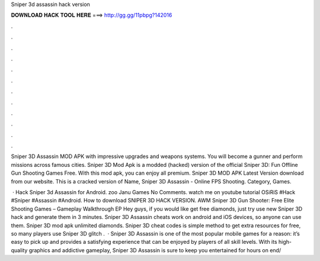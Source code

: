 Sniper 3d assassin hack version



𝐃𝐎𝐖𝐍𝐋𝐎𝐀𝐃 𝐇𝐀𝐂𝐊 𝐓𝐎𝐎𝐋 𝐇𝐄𝐑𝐄 ===> http://gg.gg/11pbpg?142016



.



.



.



.



.



.



.



.



.



.



.



.

Sniper 3D Assassin MOD APK with impressive upgrades and weapons systems. You will become a gunner and perform missions across famous cities. Sniper 3D Mod Apk is a modded (hacked) version of the official Sniper 3D: Fun Offline Gun Shooting Games Free. With this mod apk, you can enjoy all premium. Sniper 3D MOD APK Latest Version download from our website. This is a cracked version of Name, Sniper 3D Assassin - Online FPS Shooting. Category, Games.

 · Hack Sniper 3d Assassin for Android. zoo Janu Games No Comments. watch me on youtube tutorial OSiRiS #Hack #Sniper #Assassin #Android. How to download SNIPER 3D HACK VERSION. AWM Sniper 3D Gun Shooter: Free Elite Shooting Games – Gameplay Walkthrough EP  Hey guys, if you would like get free diamonds, just try use new Sniper 3D hack and generate them in 3 minutes. Sniper 3D Assassin cheats work on android and iOS devices, so anyone can use them. Sniper 3D mod apk unlimited diamonds. Sniper 3D cheat codes is simple method to get extra resources for free, so many players use Sniper 3D glitch .  · Sniper 3D Assassin is one of the most popular mobile games for a reason: it’s easy to pick up and provides a satisfying experience that can be enjoyed by players of all skill levels. With its high-quality graphics and addictive gameplay, Sniper 3D Assassin is sure to keep you entertained for hours on end/
